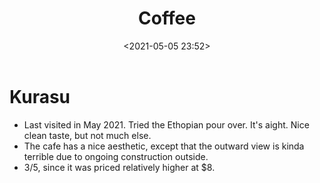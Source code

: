 #+title: Coffee 
#+date: <2021-05-05 23:52>
#+filetags: coffee

* Kurasu
  - Last visited in May 2021. Tried the Ethopian pour over. It's aight. Nice clean taste, but not much else.
  - The cafe has a nice aesthetic, except that the outward view is kinda terrible due to ongoing construction outside.
  - 3/5, since it was priced relatively higher at $8.
